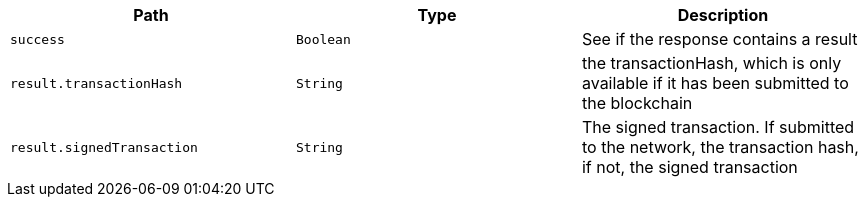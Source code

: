 |===
|Path|Type|Description

|`+success+`
|`+Boolean+`
|See if the response contains a result

|`+result.transactionHash+`
|`+String+`
|the transactionHash, which is only available if it has been submitted to the blockchain

|`+result.signedTransaction+`
|`+String+`
|The signed transaction. If submitted to the network, the transaction hash, if not, the signed transaction

|===